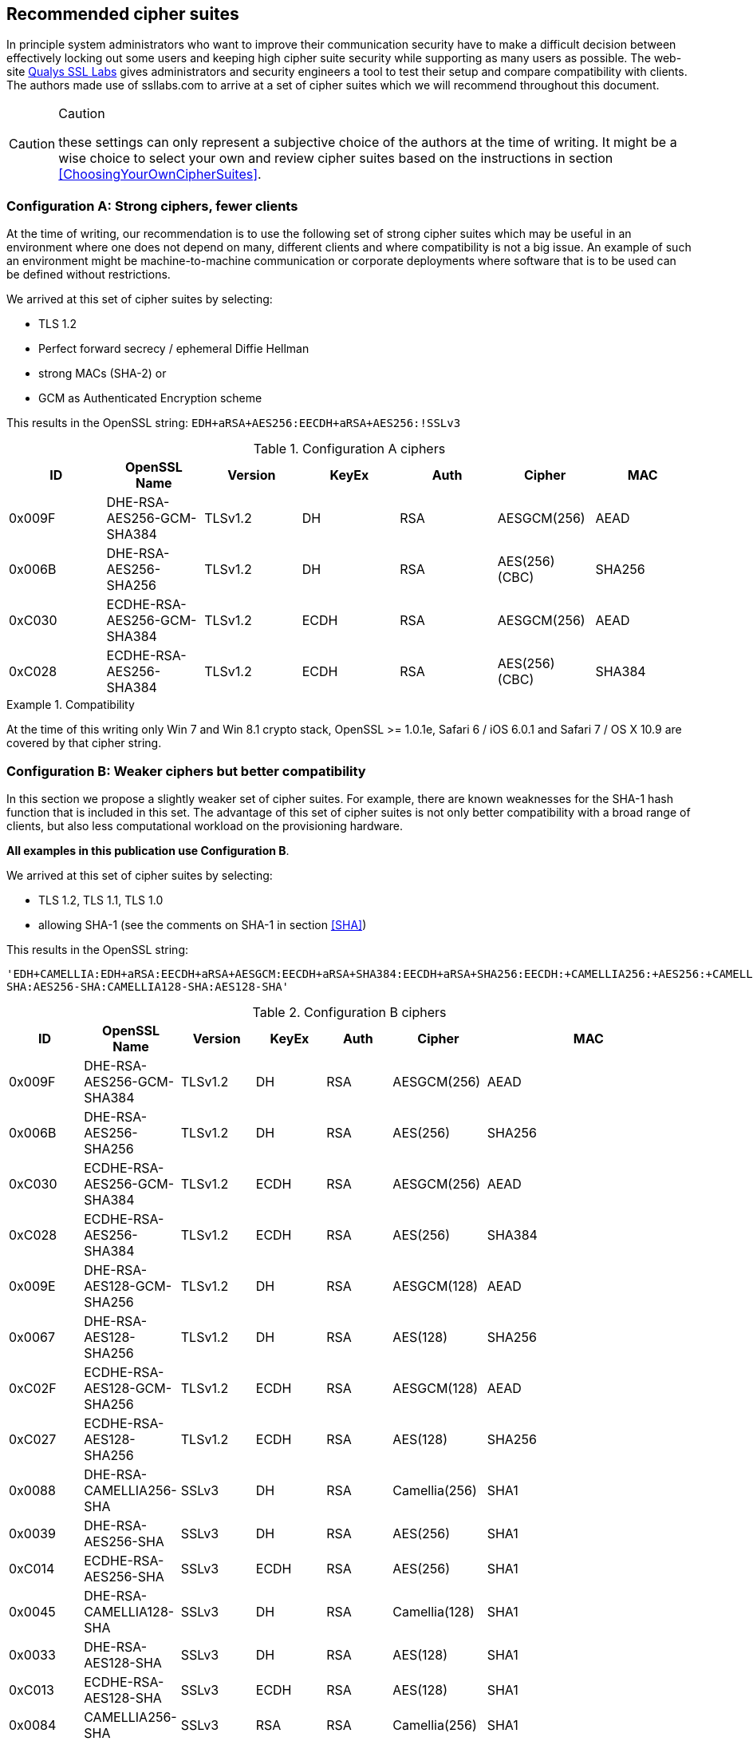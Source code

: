 == Recommended cipher suites

In principle system administrators who want to improve their
communication security have to make a difficult decision between
effectively locking out some users and keeping high cipher suite
security while supporting as many users as possible.  The web-site
https://www.ssllabs.com/[Qualys SSL Labs] gives administrators and
security engineers a tool to test their setup and compare
compatibility with clients. The authors made use of ssllabs.com to
arrive at a set of cipher suites which we will recommend throughout
this document.

[CAUTION]
.Caution
====
these settings can only represent a subjective
choice of the authors at the time of writing. It might be a wise
choice to select your own and review cipher suites based on the
instructions in section <<ChoosingYourOwnCipherSuites>>.
====


=== Configuration A: Strong ciphers, fewer clients

At the time of writing, our recommendation is to use the following set of strong cipher
suites which may be useful in an environment where one does not depend on many,
different clients and where compatibility is not a big issue.  An example
of such an environment might be machine-to-machine communication or corporate
deployments where software that is to be used can be defined without restrictions.


We arrived at this set of cipher suites by selecting:

* TLS 1.2
* Perfect forward secrecy / ephemeral Diffie Hellman
* strong MACs (SHA-2) or
* GCM as Authenticated Encryption scheme

This results in the OpenSSL string:
`EDH+aRSA+AES256:EECDH+aRSA+AES256:!SSLv3`

//%$\implies$ resolves to 
//[source,terminal]
//----
//%openssl ciphers -V $string
//----
// TODO make a column for cipher chaining mode} --> not really important, is it?

[options="header"]
.Configuration A ciphers
|====
| ID     | OpenSSL Name                | Version       | KeyEx     | Auth   | Cipher         | MAC
| 0x009F | DHE-RSA-AES256-GCM-SHA384   | TLSv1.2       | DH        | RSA    | AESGCM(256)    | AEAD
| 0x006B | DHE-RSA-AES256-SHA256       | TLSv1.2       | DH        | RSA    | AES(256) (CBC) | SHA256
| 0xC030 | ECDHE-RSA-AES256-GCM-SHA384 | TLSv1.2       | ECDH      | RSA    | AESGCM(256)    | AEAD
| 0xC028 | ECDHE-RSA-AES256-SHA384     | TLSv1.2       | ECDH      | RSA    | AES(256) (CBC) | SHA384
|====

[Note]
.Compatibility
====
At the time of this writing only Win 7 and Win 8.1 crypto stack,
OpenSSL >= 1.0.1e, Safari 6 / iOS 6.0.1 and Safari 7 / OS X 10.9
are covered by that cipher string.
====

//% XXX author: (Adi) this depends on the chosing your own cipher chapter XXX
//%In case you need to support other/different clients, see information
//%about choosing your own cipher string in section
//%\ref{section:ChoosingYourOwnCipherSuites}.

=== Configuration B: Weaker ciphers but better compatibility

In this section we propose a slightly weaker set of cipher suites.  For
example, there are known weaknesses for the SHA-1 hash function that is
included in this set.  The advantage of this set of cipher suites is not only
better compatibility with a broad range of clients, but also less computational
workload on the provisioning hardware.


*All examples in this publication use Configuration B*.

We arrived at this set of cipher suites by selecting:


* TLS 1.2, TLS 1.1, TLS 1.0
* allowing SHA-1 (see the comments on SHA-1 in section <<SHA>>)

This results in the OpenSSL string:

`'EDH+CAMELLIA:EDH+aRSA:EECDH+aRSA+AESGCM:EECDH+aRSA+SHA384:EECDH+aRSA+SHA256:EECDH:+CAMELLIA256:+AES256:+CAMELLIA128:+AES128:+SSLv3:!aNULL:!eNULL:!LOW:!3DES:!MD5:!EXP:!PSK:!SRP:!DSS:!RC4:!SEED:!ECDSA:CAMELLIA256-SHA:AES256-SHA:CAMELLIA128-SHA:AES128-SHA'`

// todo make a column for cipher chaining mode

[options="header"]
.Configuration B ciphers
|====
| ID     | OpenSSL Name                | Version       | KeyEx     | Auth   | Cipher         | MAC
| 0x009F | DHE-RSA-AES256-GCM-SHA384   | TLSv1.2       | DH        | RSA    | AESGCM(256)    | AEAD
| 0x006B | DHE-RSA-AES256-SHA256       | TLSv1.2       | DH        | RSA    | AES(256)       | SHA256
| 0xC030 | ECDHE-RSA-AES256-GCM-SHA384 | TLSv1.2       | ECDH      | RSA    | AESGCM(256)    | AEAD
| 0xC028 | ECDHE-RSA-AES256-SHA384     | TLSv1.2       | ECDH      | RSA    | AES(256)       | SHA384
| 0x009E | DHE-RSA-AES128-GCM-SHA256   | TLSv1.2       | DH        | RSA    | AESGCM(128)    | AEAD
| 0x0067 | DHE-RSA-AES128-SHA256       | TLSv1.2       | DH        | RSA    | AES(128)       | SHA256
| 0xC02F | ECDHE-RSA-AES128-GCM-SHA256 | TLSv1.2       | ECDH      | RSA    | AESGCM(128)    | AEAD
| 0xC027 | ECDHE-RSA-AES128-SHA256     | TLSv1.2       | ECDH      | RSA    | AES(128)       | SHA256
| 0x0088 | DHE-RSA-CAMELLIA256-SHA     | SSLv3         | DH        | RSA    | Camellia(256)  | SHA1
| 0x0039 | DHE-RSA-AES256-SHA          | SSLv3         | DH        | RSA    | AES(256)       | SHA1
| 0xC014 | ECDHE-RSA-AES256-SHA        | SSLv3         | ECDH      | RSA    | AES(256)       | SHA1
| 0x0045 | DHE-RSA-CAMELLIA128-SHA     | SSLv3         | DH        | RSA    | Camellia(128)  | SHA1
| 0x0033 | DHE-RSA-AES128-SHA          | SSLv3         | DH        | RSA    | AES(128)       | SHA1
| 0xC013 | ECDHE-RSA-AES128-SHA        | SSLv3         | ECDH      | RSA    | AES(128)       | SHA1
| 0x0084 | CAMELLIA256-SHA             | SSLv3         | RSA       | RSA    | Camellia(256)  | SHA1
| 0x0035 | AES256-SHA                  | SSLv3         | RSA       | RSA    | AES(256)       | SHA1
| 0x0041 | CAMELLIA128-SHA             | SSLv3         | RSA       | RSA    | Camellia(128)  | SHA1
| 0x002F | AES128-SHA                  | SSLv3         | RSA       | RSA    | AES(128)       | SHA1

[Note]
.Compatibility
====
Note that these cipher suites will not work with Windows XP's crypto stack (e.g. IE, Outlook),
//%%Java 6, Java 7 and Android 2.3. Java 7 could be made compatible by installing the "Java 
//%%Cryptography Extension (JCE) Unlimited Strength Jurisdiction Policy Files"
//%%(JCE) \footnote{\url{http://www.oracle.com/technetwork/java/javase/downloads/jce-7-download-432124.html}}.
//We could not verify yet if installing JCE also fixes the Java 7
//DH-parameter length limitation (1024 bit). 
//\todo{do that!}
====


[Note]
.Explanation
====
For a detailed explanation of the cipher suites chosen, please see
<<ChoosingYourOwnCipherSuites>>. In short, finding a single perfect cipher
string is practically impossible and there must be a tradeoff between compatibility and security.
On the one hand there are mandatory and optional ciphers defined in a few RFCs, 
on the other hand there are clients and servers only implementing subsets of the 
specification.

Straightforwardly, the authors wanted strong ciphers, forward secrecy
footnote:[https://nikmav.blogspot.com/2011/12/price-to-pay-for-perfect-forward.html]
and the best client compatibility possible while still ensuring a cipher string that can be
used on legacy installations (e.g. OpenSSL 0.9.8).

Our recommended cipher strings are meant to be used via copy and paste and need to work
"out of the box".

* TLSv1.2 is preferred over TLSv1.0 (while still providing a useable cipher string for TLSv1.0 servers).
* AES256 and CAMELLIA256 count as very strong ciphers at the moment.
* AES128 and CAMELLIA128 count as strong ciphers at the moment
* DHE or ECDHE for forward secrecy
* RSA as this will fit most of today's setups
* AES256-SHA as a last resort: with this cipher at the end, even server systems with very old OpenSSL versions will work out of the box (version 0.9.8 for example does not provide support for ECC and TLSv1.1 or above). Note however that this cipher suite will not provide forward secrecy. It is meant to provide the same client coverage(eg. support Microsoft crypto libraries) on legacy setups.


